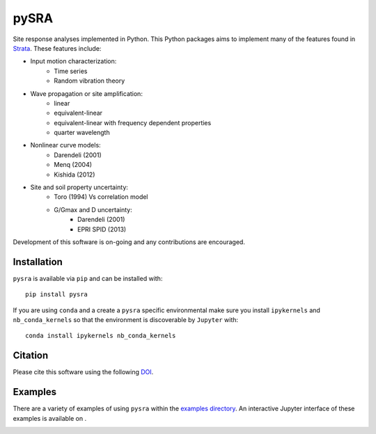 pySRA
=====

|PyPi Cheese Shop| |Build Status| |Documentation Status| |Code Quality| |Test Coverage|
|License| |Zenodo| |MyBinder|

Site response analyses implemented in Python. This Python packages aims
to implement many of the features found in
Strata_. These features include:

- Input motion characterization:
    - Time series
    - Random vibration theory
- Wave propagation or site amplification:
    - linear
    - equivalent-linear
    - equivalent-linear with frequency dependent properties
    - quarter wavelength
- Nonlinear curve models:
    - Darendeli (2001)
    - Menq (2004)
    - Kishida (2012)
- Site and soil property uncertainty:
    - Toro (1994) Vs correlation model
    - G/Gmax and D uncertainty:
        - Darendeli (2001)
        - EPRI SPID (2013)

Development of this software is on-going and any contributions are
encouraged.

Installation
------------

``pysra`` is available via ``pip`` and can be installed with::

   pip install pysra
   
If you are using ``conda`` and a create a ``pysra`` specific environmental make sure you install ``ipykernels`` and ``nb_conda_kernels`` so that the environment is discoverable by ``Jupyter`` with::

    conda install ipykernels nb_conda_kernels

Citation
--------

Please cite this software using the following DOI_.

Examples
--------

There are a variety of examples of using ``pysra`` within the `examples
directory`_. An interactive Jupyter interface of these examples is available on
|MyBinder|.

.. _Strata: https://github.com/arkottke/strata
.. _DOI: https://zenodo.org/badge/latestdoi/8959678
.. _`examples directory`: https://github.com/arkottke/pysra/tree/master/examples
.. _mybinder: 

.. |PyPi Cheese Shop| image:: https://img.shields.io/pypi/v/pysra.svg
   :target: https://pypi.python.org/pypi/pysra
.. |Build Status| image:: https://img.shields.io/travis/arkottke/pysra.svg
   :target: https://travis-ci.org/arkottke/pysra
.. |Documentation Status| image:: https://readthedocs.org/projects/pysra/badge/?version=latest&style=flat
   :target: https://pysra.readthedocs.org
.. |Code Quality| image:: https://api.codacy.com/project/badge/Grade/6dbbb3a4279744d697b9bfe08af19ded
   :target: https://www.codacy.com/app/arkottke/pysra
.. |Test Coverage| image:: https://api.codacy.com/project/badge/Coverage/6dbbb3a4279744d697b9bfe08af19ded
   :target: https://www.codacy.com/app/arkottke/pysra
.. |License| image:: https://img.shields.io/badge/license-MIT-blue.svg
.. |Zenodo| image:: https://zenodo.org/badge/8959678.svg
   :target: https://zenodo.org/badge/latestdoi/8959678
.. |MyBinder| image:: https://mybinder.org/badge_logo.svg
   :target: https://mybinder.org/v2/gh/arkottke/pysra/master?filepath=examples
